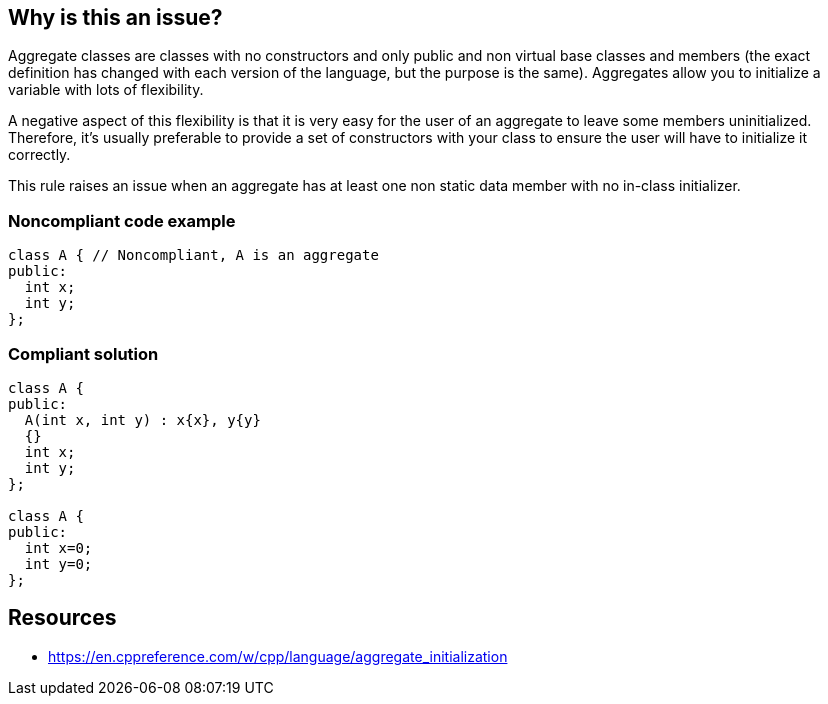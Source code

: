 == Why is this an issue?

Aggregate classes are classes with no constructors and only public and non virtual base classes and members (the exact definition has changed with each version of the language, but the purpose is the same). Aggregates allow you to initialize a variable with lots of flexibility.


A negative aspect of this flexibility is that it is very easy for the user of an aggregate to leave some members uninitialized. Therefore, it's usually preferable to provide a set of constructors with your class to ensure the user will have to initialize it correctly.


This rule raises an issue when an aggregate has at least one non static data member with no in-class initializer.


=== Noncompliant code example

[source,cpp]
----
class A { // Noncompliant, A is an aggregate
public:
  int x;
  int y;
};
----


=== Compliant solution

[source,cpp]
----
class A {
public:
  A(int x, int y) : x{x}, y{y}
  {}
  int x;
  int y;
};

class A {
public:
  int x=0;
  int y=0;
};
----


== Resources

* https://en.cppreference.com/w/cpp/language/aggregate_initialization


ifdef::env-github,rspecator-view[]

'''
== Implementation Specification
(visible only on this page)

=== Message

Add a constructor for this class


'''
== Comments And Links
(visible only on this page)

=== is related to: S5492

endif::env-github,rspecator-view[]
